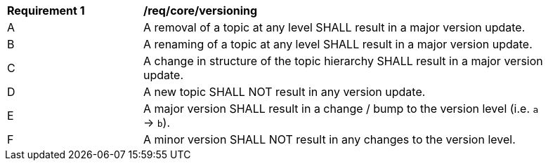 [[req_core_versioning]]
[width="90%",cols="2,6a"]
|===
^|*Requirement {counter:req-id}* |*/req/core/versioning*
^|A |A removal of a topic at any level SHALL result in a major version update.
^|B |A renaming of a topic at any level SHALL result in a major version update.
^|C |A change in structure of the topic hierarchy SHALL result in a major version update.
^|D |A new topic SHALL NOT result in any version update.
^|E |A major version SHALL result in a change / bump to the version level (i.e. ``a`` -> ``b``).
^|F |A minor version SHALL NOT result in any changes to the version level.
|===
